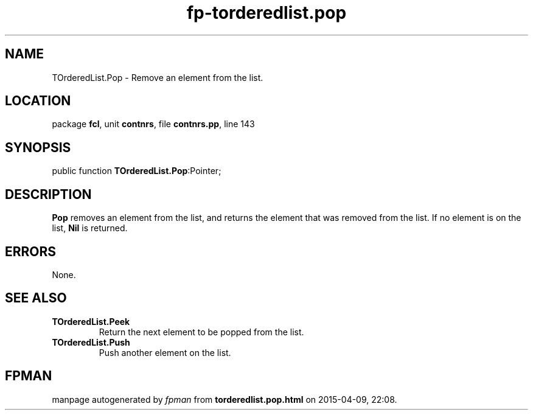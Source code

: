 .\" file autogenerated by fpman
.TH "fp-torderedlist.pop" 3 "2014-03-14" "fpman" "Free Pascal Programmer's Manual"
.SH NAME
TOrderedList.Pop - Remove an element from the list.
.SH LOCATION
package \fBfcl\fR, unit \fBcontnrs\fR, file \fBcontnrs.pp\fR, line 143
.SH SYNOPSIS
public function \fBTOrderedList.Pop\fR:Pointer;
.SH DESCRIPTION
\fBPop\fR removes an element from the list, and returns the element that was removed from the list. If no element is on the list, \fBNil\fR is returned.


.SH ERRORS
None.


.SH SEE ALSO
.TP
.B TOrderedList.Peek
Return the next element to be popped from the list.
.TP
.B TOrderedList.Push
Push another element on the list.

.SH FPMAN
manpage autogenerated by \fIfpman\fR from \fBtorderedlist.pop.html\fR on 2015-04-09, 22:08.

